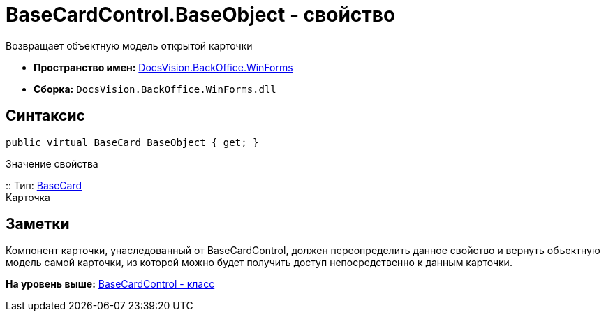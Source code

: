= BaseCardControl.BaseObject - свойство

Возвращает объектную модель открытой карточки

* [.keyword]*Пространство имен:* xref:WinForms_NS.adoc[DocsVision.BackOffice.WinForms]
* [.keyword]*Сборка:* [.ph .filepath]`DocsVision.BackOffice.WinForms.dll`

== Синтаксис

[source,pre,codeblock,language-csharp]
----
public virtual BaseCard BaseObject { get; }
----

Значение свойства

::
  Тип: xref:../ObjectModel/BaseCard_CL.adoc[BaseCard]
  +
  Карточка

== Заметки

Компонент карточки, унаследованный от [.keyword .apiname]#BaseCardControl#, должен переопределить данное свойство и вернуть объектную модель самой карточки, из которой можно будет получить доступ непосредственно к данным карточки.

*На уровень выше:* xref:../../../../api/DocsVision/BackOffice/WinForms/BaseCardControl_CL.adoc[BaseCardControl - класс]
